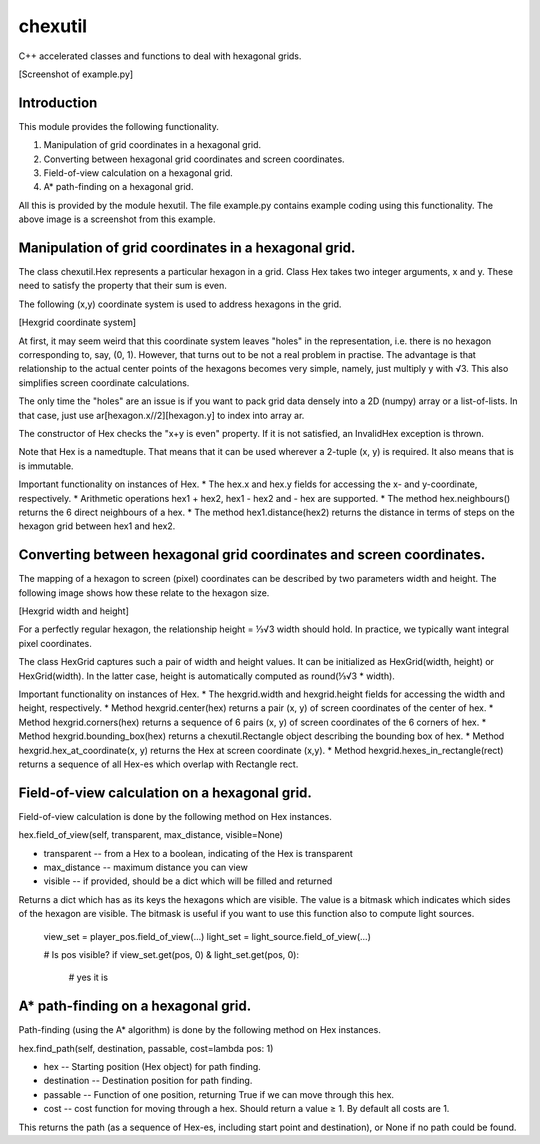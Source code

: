 chexutil
========

C++ accelerated classes and functions to deal with hexagonal grids.

[Screenshot of example.py]

Introduction
------------

This module provides the following functionality.

1.  Manipulation of grid coordinates in a hexagonal grid.
2.  Converting between hexagonal grid coordinates and screen
    coordinates.
3.  Field-of-view calculation on a hexagonal grid.
4.  A* path-finding on a hexagonal grid.

All this is provided by the module hexutil. The file example.py contains
example coding using this functionality. The above image is a screenshot
from this example.

Manipulation of grid coordinates in a hexagonal grid.
-----------------------------------------------------

The class chexutil.Hex represents a particular hexagon in a grid. Class
Hex takes two integer arguments, x and y. These need to satisfy the
property that their sum is even.

The following (x,y) coordinate system is used to address hexagons in the
grid.

[Hexgrid coordinate system]

At first, it may seem weird that this coordinate system leaves "holes"
in the representation, i.e. there is no hexagon corresponding to, say,
(0, 1). However, that turns out to be not a real problem in practise.
The advantage is that relationship to the actual center points of the
hexagons becomes very simple, namely, just multiply y with √3. This also
simplifies screen coordinate calculations.

The only time the "holes" are an issue is if you want to pack grid data
densely into a 2D (numpy) array or a list-of-lists. In that case, just
use ar[hexagon.x//2][hexagon.y] to index into array ar.

The constructor of Hex checks the "x+y is even" property. If it is not
satisfied, an InvalidHex exception is thrown.

Note that Hex is a namedtuple. That means that it can be used wherever a
2-tuple (x, y) is required. It also means that is is immutable.

Important functionality on instances of Hex. * The hex.x and hex.y
fields for accessing the x- and y-coordinate, respectively. * Arithmetic
operations hex1 + hex2, hex1 - hex2 and - hex are supported. * The
method hex.neighbours() returns the 6 direct neighbours of a hex. * The
method hex1.distance(hex2) returns the distance in terms of steps on the
hexagon grid between hex1 and hex2.

Converting between hexagonal grid coordinates and screen coordinates.
---------------------------------------------------------------------

The mapping of a hexagon to screen (pixel) coordinates can be described
by two parameters width and height. The following image shows how these
relate to the hexagon size.

[Hexgrid width and height]

For a perfectly regular hexagon, the relationship height = ⅓√3 width
should hold. In practice, we typically want integral pixel coordinates.

The class HexGrid captures such a pair of width and height values. It
can be initialized as HexGrid(width, height) or HexGrid(width). In the
latter case, height is automatically computed as round(⅓√3 * width).

Important functionality on instances of Hex. * The hexgrid.width and
hexgrid.height fields for accessing the width and height, respectively.
* Method hexgrid.center(hex) returns a pair (x, y) of screen coordinates
of the center of hex. * Method hexgrid.corners(hex) returns a sequence
of 6 pairs (x, y) of screen coordinates of the 6 corners of hex. *
Method hexgrid.bounding_box(hex) returns a chexutil.Rectangle object
describing the bounding box of hex. * Method
hexgrid.hex_at_coordinate(x, y) returns the Hex at screen coordinate
(x,y). * Method hexgrid.hexes_in_rectangle(rect) returns a sequence of
all Hex-es which overlap with Rectangle rect.

Field-of-view calculation on a hexagonal grid.
----------------------------------------------

Field-of-view calculation is done by the following method on Hex
instances.

hex.field_of_view(self, transparent, max_distance, visible=None)

-   transparent -- from a Hex to a boolean, indicating of the Hex is
    transparent
-   max_distance -- maximum distance you can view
-   visible -- if provided, should be a dict which will be filled and
    returned

Returns a dict which has as its keys the hexagons which are visible. The
value is a bitmask which indicates which sides of the hexagon are
visible. The bitmask is useful if you want to use this function also to
compute light sources.

    view_set = player_pos.field_of_view(...)
    light_set = light_source.field_of_view(...)

    # Is pos visible?
    if view_set.get(pos, 0) & light_set.get(pos, 0):
        # yes it is

A* path-finding on a hexagonal grid.
------------------------------------

Path-finding (using the A* algorithm) is done by the following method on
Hex instances.

hex.find_path(self, destination, passable, cost=lambda pos: 1)

-   hex -- Starting position (Hex object) for path finding.
-   destination -- Destination position for path finding.
-   passable -- Function of one position, returning True if we can move
    through this hex.
-   cost -- cost function for moving through a hex. Should return a
    value ≥ 1. By default all costs are 1.

This returns the path (as a sequence of Hex-es, including start point
and destination), or None if no path could be found.



